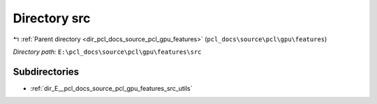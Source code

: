 .. _dir_E__pcl_docs_source_pcl_gpu_features_src:


Directory src
=============


|exhale_lsh| :ref:`Parent directory <dir_pcl_docs_source_pcl_gpu_features>` (``pcl_docs\source\pcl\gpu\features``)

.. |exhale_lsh| unicode:: U+021B0 .. UPWARDS ARROW WITH TIP LEFTWARDS

*Directory path:* ``E:\pcl_docs\source\pcl\gpu\features\src``

Subdirectories
--------------

- :ref:`dir_E__pcl_docs_source_pcl_gpu_features_src_utils`



